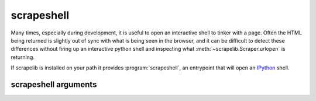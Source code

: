 scrapeshell
===========

Many times, especially during development, it is useful to open an interactive shell to tinker with a page.  Often the HTML being returned is slightly out of sync with what is being seen in the browser, and it can be difficult to detect these differences without firing up an interactive python shell and inspecting what :meth:`~scrapelib.Scraper.urlopen` is returning.

If scrapelib is installed on your path it provides :program:`scrapeshell`, an entrypoint that will open an `IPython <http://ipython.scipy.org/moin/>`_ shell.


.. program:: scrapeshell

scrapeshell arguments
---------------------

.. option:: url

    scrapeshell requires a URL, which will then be retrieved via a :meth:`~scrapelib.Scraper.urlopen`
    call.

.. option:: --ua user_agent

    Set a custom user agent (useful for seeing if a site is returning different results based on UA).

.. option:: --robots

    Obey robots.txt (default is to ignore).

.. option:: --noredirect

    Don't follow redirects.
